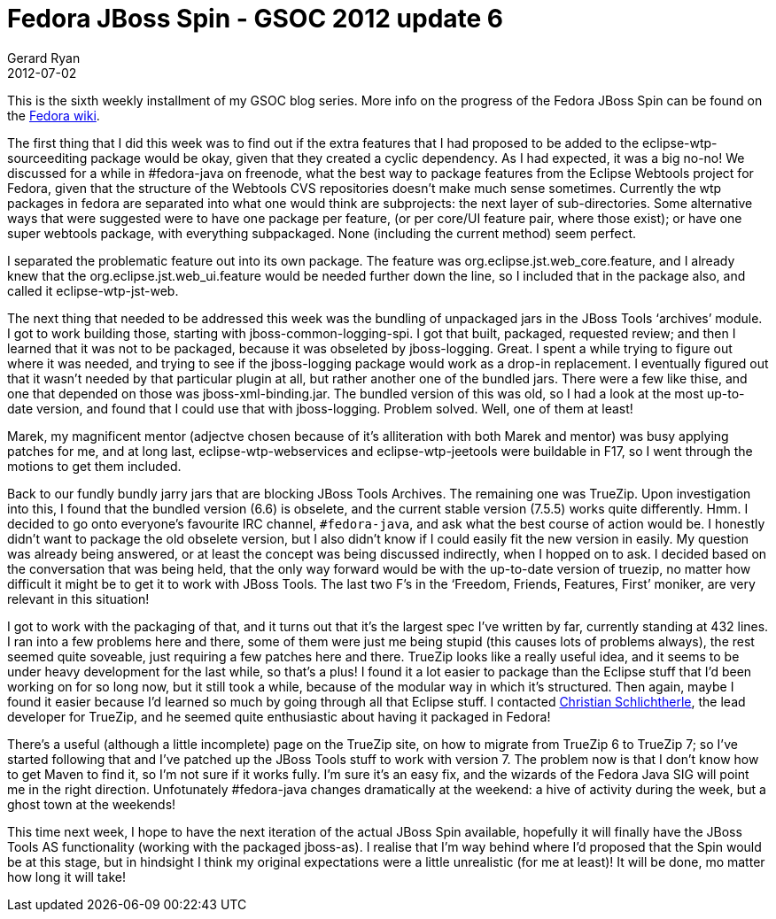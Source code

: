 = Fedora JBoss Spin - GSOC 2012 update 6
Gerard Ryan
2012-07-02
:jbake-type: post
:jbake-tags: gsoc
:jbake-status: published
:disqus: true
:imagesdir: /images

This is the sixth weekly installment of my GSOC blog series. More info on the
progress of the Fedora JBoss Spin can be found on the
https://fedoraproject.org/wiki/Fedora-JBoss-Spin[Fedora wiki].

The first thing that I did this week was to find out if the extra features that
I had proposed to be added to the eclipse-wtp-sourceediting package would be
okay, given that they created a cyclic dependency. As I had expected, it was a
big no-no! We discussed for a while in #fedora-java on freenode, what the best
way to package features from the Eclipse Webtools project for Fedora, given that
the structure of the Webtools CVS repositories doesn’t make much sense
sometimes. Currently the wtp packages in fedora are separated into what one
would think are subprojects: the next layer of sub-directories. Some alternative
ways that were suggested were to have one package per feature, (or per core/UI
feature pair, where those exist); or have one super webtools package, with
everything subpackaged. None (including the current method) seem perfect.

I separated the problematic feature out into its own package. The feature was
org.eclipse.jst.web_core.feature, and I already knew that the
org.eclipse.jst.web_ui.feature would be needed further down the line, so I
included that in the package also, and called it eclipse-wtp-jst-web.

The next thing that needed to be addressed this week was the bundling of
unpackaged jars in the JBoss Tools ‘archives’ module. I got to work building
those, starting with jboss-common-logging-spi. I got that built, packaged,
requested review; and then I learned that it was not to be packaged, because it
was obseleted by jboss-logging. Great. I spent a while trying to figure out
where it was needed, and trying to see if the jboss-logging package would work
as a drop-in replacement. I eventually figured out that it wasn’t needed by that
particular plugin at all, but rather another one of the bundled jars. There were
a few like thise, and one that depended on those was jboss-xml-binding.jar. The
bundled version of this was old, so I had a look at the most up-to-date version,
and found that I could use that with jboss-logging. Problem solved. Well, one of
them at least!

Marek, my magnificent mentor (adjectve chosen because of it’s alliteration with
both Marek and mentor) was busy applying patches for me, and at long last,
+eclipse-wtp-webservices+ and +eclipse-wtp-jeetools+ were buildable in F17, so I
went through the motions to get them included.

Back to our fundly bundly jarry jars that are blocking JBoss Tools Archives. The
remaining one was TrueZip. Upon investigation into this, I found that the
bundled version (6.6) is obselete, and the current stable version (7.5.5) works
quite differently. Hmm. I decided to go onto everyone’s favourite IRC channel,
`#fedora-java`, and ask what the best course of action would be. I honestly
didn’t want to package the old obselete version, but I also didn’t know if I
could easily fit the new version in easily. My question was already being
answered, or at least the concept was being discussed indirectly, when I hopped
on to ask. I decided based on the conversation that was being held, that the
only way forward would be with the up-to-date version of truezip, no matter how
difficult it might be to get it to work with JBoss Tools. The last two F’s in
the ‘Freedom, Friends, Features, First’ moniker, are very relevant in this
situation!

I got to work with the packaging of that, and it turns out that it’s the largest
spec I’ve written by far, currently standing at 432 lines. I ran into a few
problems here and there, some of them were just me being stupid (this causes
lots of problems always), the rest seemed quite soveable, just requiring a few
patches here and there. TrueZip looks like a really useful idea, and it seems to
be under heavy development for the last while, so that’s a plus! I found it a
lot easier to package than the Eclipse stuff that I’d been working on for so
long now, but it still took a while, because of the modular way in which it’s
structured. Then again, maybe I found it easier because I’d learned so much by
going through all that Eclipse stuff. I contacted
http://schlichtherle.de/[Christian Schlichtherle], the lead developer for
TrueZip, and he seemed quite enthusiastic about having it packaged in Fedora!

There’s a useful (although a little incomplete) page on the TrueZip site, on how
to migrate from TrueZip 6 to TrueZip 7; so I’ve started following that and I’ve
patched up the JBoss Tools stuff to work with version 7. The problem now is that
I don’t know how to get Maven to find it, so I’m not sure if it works fully. I’m
sure it’s an easy fix, and the wizards of the Fedora Java SIG will point me in
the right direction. Unfotunately #fedora-java changes dramatically at the
weekend: a hive of activity during the week, but a ghost town at the weekends!

This time next week, I hope to have the next iteration of the actual JBoss Spin
available, hopefully it will finally have the JBoss Tools AS functionality
(working with the packaged jboss-as). I realise that I’m way behind where I’d
proposed that the Spin would be at this stage, but in hindsight I think my
original expectations were a little unrealistic (for me at least)! It will be
done, mo matter how long it will take!
